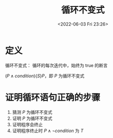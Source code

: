 #+TITLE: 循环不变式
#+DATE: <2022-06-03 Fri 23:26>
#+FILETAGS: algo-analysis

* 定义

循环不变式： 循环的每次迭代中，始终为 true 的断言

 \( (P \land condition) \{ S \} P \)，即 \(P\) 为循环不变式

*  证明循环语句正确的步骤

1. 猜测 \(P\)  为循环不变式
2. 证明 \(P\) 为循环不变式
3. 证明程序会终止
4. 证明程序终止时 \(P \land \neg condition \) 为 \( T \)
